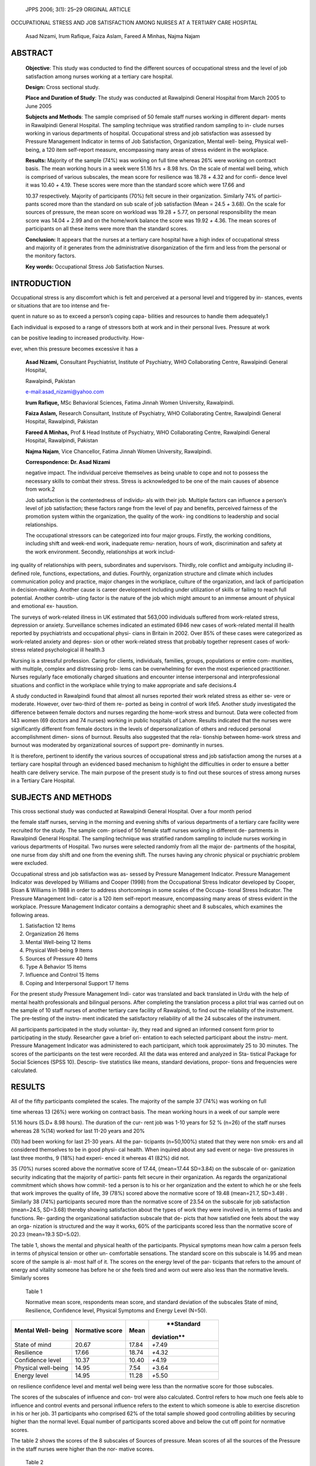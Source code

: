    JPPS 2006; 3(1): 25–29 ORIGINAL ARTICLE

OCCUPATIONAL STRESS AND JOB SATISFACTION AMONG NURSES AT A TERTIARY CARE
HOSPITAL

   Asad Nizami, Irum Rafique, Faiza Aslam, Fareed A Minhas, Najma Najam

ABSTRACT
========

   **Objective**: This study was conducted to find the different sources
   of occupational stress and the level of job satisfaction among nurses
   working at a tertiary care hospital.

   **Design:** Cross sectional study.

   **Place and Duration of Study**: The study was conducted at
   Rawalpindi General Hospital from March 2005 to June 2005

   **Subjects and Methods**: The sample comprised of 50 female staff
   nurses working in different depart- ments in Rawalpindi General
   Hospital. The sampling technique was stratified random sampling to
   in- clude nurses working in various departments of hospital.
   Occupational stress and job satisfaction was assessed by Pressure
   Management Indicator in terms of Job Satisfaction, Organization,
   Mental well- being, Physical well-being, a 120 item self-report
   measure, encompassing many areas of stress evident in the workplace.

   **Results:** Majority of the sample (74%) was working on full time
   whereas 26% were working on contract basis. The mean working hours in
   a week were 51.16 hrs *+* 8.98 hrs. On the scale of mental well
   being, which is comprised of various subscales, the mean score for
   resilience was 18.78 *+* 4.32 and for confi- dence level it was 10.40
   *+* 4.19. These scores were more than the standard score which were
   17.66 and

   10.37 respectively. Majority of participants (70%) felt secure in
   their organization. Similarly 74% of partici- pants scored more than
   the standard on sub scale of job satisfaction (Mean = 24.5 *+* 3.68).
   On the scale for sources of pressure, the mean score on workload was
   19.28 *+* 5.77, on personal responsibility the mean score was 14.04
   *+* 2.99 and on the home/work balance the score was 19.92 *+* 4.36.
   The mean scores of participants on all these items were more than the
   standard scores.

   **Conclusion:** It appears that the nurses at a tertiary care
   hospital have a high index of occupational stress and majority of it
   generates from the administrative disorganization of the firm and
   less from the personal or the monitory factors.

   **Key words:** Occupational Stress Job Satisfaction Nurses.

INTRODUCTION
============

Occupational stress is any discomfort which is felt and perceived at a
personal level and triggered by in- stances, events or situations that
are too intense and fre-

quent in nature so as to exceed a person’s coping capa- bilities and
resources to handle them adequately.1

Each individual is exposed to a range of stressors both at work and in
their personal lives. Pressure at work

can be positive leading to increased productivity. How-

ever, when this pressure becomes excessive it has a

   **Asad Nizami,** Consultant Psychiatrist, Institute of Psychiatry,
   WHO Collaborating Centre, Rawalpindi General Hospital,

   Rawalpindi, Pakistan

   `e-mail:asad_nizami@yahoo.com <mailto:asad_nizami@yahoo.com>`__

   **Irum Rafique,** MSc Behavioral Sciences, Fatima Jinnah Women
   University, Rawalpindi.

   **Faiza Aslam,** Research Consultant, Institute of Psychiatry, WHO
   Collaborating Centre, Rawalpindi General Hospital, Rawalpindi,
   Pakistan

   **Fareed A Minhas,** Prof & Head Institute of Psychiatry, WHO
   Collaborating Centre, Rawalpindi General Hospital, Rawalpindi,
   Pakistan

   **Najma Najam**, Vice Chancellor, Fatima Jinnah Women University,
   Rawalpindi.

   **Correspondence: Dr. Asad Nizami**

   negative impact. The individual perceive themselves as being unable
   to cope and not to possess the necessary skills to combat their
   stress. Stress is acknowledged to be one of the main causes of
   absence from work.2

   Job satisfaction is the contentedness of individu- als with their
   job. Multiple factors can influence a person’s level of job
   satisfaction; these factors range from the level of pay and benefits,
   perceived fairness of the promotion system within the organization,
   the quality of the work- ing conditions to leadership and social
   relationships.

   The occupational stressors can be categorized into four major groups.
   Firstly, the working conditions, including shift and week-end work,
   inadequate remu- neration, hours of work, discrimination and safety
   at the work environment. Secondly, relationships at work includ-

ing quality of relationships with peers, subordinates and supervisors.
Thirdly, role conflict and ambiguity including ill-defined role,
functions, expectations, and duties. Fourthly, organization structure
and climate which includes communication policy and practice, major
changes in the workplace, culture of the organization, and lack of
participation in decision-making. Another cause is career development
including under utilization of skills or failing to reach full
potential. Another contrib- uting factor is the nature of the job which
might amount to an immense amount of physical and emotional ex-
haustion.

The surveys of work-related illness in UK estimated that 563,000
individuals suffered from work-related stress, depression or anxiety.
Surveillance schemes indicated an estimated 6946 new cases of
work-related mental ill health reported by psychiatrists and
occupational physi- cians in Britain in 2002. Over 85% of these cases
were categorized as work-related anxiety and depres- sion or other
work-related stress that probably together represent cases of
work-stress related psychological ill health.3

Nursing is a stressful profession. Caring for clients, individuals,
families, groups, populations or entire com- munities, with multiple,
complex and distressing prob- lems can be overwhelming for even the most
experienced practitioner. Nurses regularly face emotionally charged
situations and encounter intense interpersonal and interprofessional
situations and conflict in the workplace while trying to make
appropriate and safe decisions.4

A study conducted in Rawalpindi found that almost all nurses reported
their work related stress as either se- vere or moderate. However, over
two-third of them re- ported as being in control of work life5. Another
study investigated the difference between female doctors and nurses
regarding the home-work stress and burnout. Data were collected from 143
women (69 doctors and 74 nurses) working in public hospitals of Lahore.
Results indicated that the nurses were significantly different from
female doctors in the levels of depersonalization of others and reduced
personal accomplishment dimen- sions of burnout. Results also suggested
that the rela- tionship between home-work stress and burnout was
moderated by organizational sources of support pre- dominantly in
nurses.

It is therefore, pertinent to identify the various sources of
occupational stress and job satisfaction among the nurses at a tertiary
care hospital through an evidenced based mechanism to highlight the
difficulties in order to ensure a better health care delivery service.
The main purpose of the present study is to find out these sources of
stress among nurses in a Tertiary Care Hospital.

SUBJECTS AND METHODS
====================

This cross sectional study was conducted at Rawalpindi General Hospital.
Over a four month period

the female staff nurses, serving in the morning and evening shifts of
various departments of a tertiary care facility were recruited for the
study. The sample com- prised of 50 female staff nurses working in
different de- partments in Rawalpindi General Hospital. The sampling
technique was stratified random sampling to include nurses working in
various departments of Hospital. Two nurses were selected randomly from
all the major de- partments of the hospital, one nurse from day shift
and one from the evening shift. The nurses having any chronic physical
or psychiatric problem were excluded.

Occupational stress and job satisfaction was as- sessed by Pressure
Management Indicator. Pressure Management Indicator was developed by
Williams and Cooper (1998) from the Occupational Stress Indicator
developed by Cooper, Sloan & Williams in 1988 in order to address
shortcomings in some scales of the Occupa- tional Stress Indicator. The
Pressure Management Indi- cator is a 120 item self-report measure,
encompassing many areas of stress evident in the workplace. Pressure
Management Indicator contains a demographic sheet and 8 subscales, which
examines the following areas.

1. Satisfaction 12 Items

2. Organization 26 Items

3. Mental Well-being 12 Items

4. Physical Well-being 9 Items

5. Sources of Pressure 40 Items

6. Type A Behavior 15 Items

7. Influence and Control 15 Items

8. Coping and Interpersonal Support 17 Items

For the present study Pressure Management Indi- cator was translated and
back translated in Urdu with the help of mental health professionals and
bilingual persons. After completing the translation process a pilot
trial was carried out on the sample of 10 staff nurses of another
tertiary care facility of Rawalpindi, to find out the reliability of the
instrument. The pre-testing of the instru- ment indicated the
satisfactory reliability of all the 24 subscales of the instrument.

All participants participated in the study voluntar- ily, they read and
signed an informed consent form prior to participating in the study.
Researcher gave a brief ori- entation to each selected participant about
the instru- ment. Pressure Management Indicator was administered to each
participant, which took approximately 25 to 30 minutes. The scores of
the participants on the test were recorded. All the data was entered and
analyzed in Sta- tistical Package for Social Sciences (SPSS 10).
Descrip- tive statistics like means, standard deviations, propor- tions
and frequencies were calculated.

RESULTS
=======

All of the fifty participants completed the scales. The majority of the
sample 37 (74%) was working on full

time whereas 13 (26%) were working on contract basis. The mean working
hours in a week of our sample were

51.16 hours (S.D\ *+* 8.98 hours). The duration of the cur- rent job was
1-10 years for 52 % (n=26) of the staff nurses whereas 28 %(14) worked
for last 11-20 years and 20%

(10) had been working for last 21-30 years. All the par- ticipants
(n=50,100%) stated that they were non smok- ers and all considered
themselves to be in good physi- cal health. When inquired about any sad
event or nega- tive pressures in last three months, 9 (18%) had experi-
enced it whereas 41 (82%) did not.

35 (70%) nurses scored above the normative score of 17.44, (mean=17.44
SD=3.84) on the subscale of or- ganization security indicating that the
majority of partici- pants felt secure in their organization. As regards
the organizational commitment which shows how commit- ted a person is to
his or her organization and the extent to which he or she feels that
work improves the quality of life, 39 (78%) scored above the normative
score of 19.48 (mean=21.7, SD=3.49) . Similarly 38 (74%) participants
secured more than the normative score of 23.54 on the subscale for job
satisfaction (mean=24.5, SD=3.68) thereby showing satisfaction about the
types of work they were involved in, in terms of tasks and functions.
Re- garding the organizational satisfaction subscale that de- picts that
how satisfied one feels about the way an orga- nization is structured
and the way it works, 60% of the participants scored less than the
normative score of 20.23 (mean=19.3 SD=5.02).

The table 1, shows the mental and physical health of the participants.
Physical symptoms mean how calm a person feels in terms of physical
tension or other un- comfortable sensations. The standard score on this
subscale is 14.95 and mean score of the sample is al- most half of it.
The scores on the energy level of the par- ticipants that refers to the
amount of energy and vitality someone has before he or she feels tired
and worn out were also less than the normative levels. Similarly scores

   Table 1

   Normative mean score, respondents mean score, and standard deviation
   of the subscales State of mind, Resilience, Confidence level,
   Physical Symptoms and Energy Level (N=50).

+-------------------------+----------------+----------+---------------+
|    **Mental Well-       |    **Normative |          |    **Standard |
|    being**              |    score**     | **Mean** |               |
|                         |                |          |   deviation** |
+=========================+================+==========+===============+
|    State of mind        | 20.67          |    17.84 |    *+*\ 7.49  |
+-------------------------+----------------+----------+---------------+
|    Resilience           | 17.66          |    18.74 |    *+*\ 4.32  |
+-------------------------+----------------+----------+---------------+
|    Confidence level     | 10.37          |    10.40 |    *+*\ 4.19  |
+-------------------------+----------------+----------+---------------+
|    Physical well-being  | 14.95          |    7.54  |    *+*\ 3.64  |
+-------------------------+----------------+----------+---------------+
|    Energy level         | 14.95          |    11.28 |    *+*\ 5.50  |
+-------------------------+----------------+----------+---------------+

on resilience confidence level and mental well being were less than the
normative score for those subscales.

The scores of the subscales of influence and con- trol were also
calculated. Control refers to how much one feels able to influence and
control events and personal influence refers to the extent to which
someone is able to exercise discretion in his or her job. 31
participants who comprised 62% of the total sample showed good
controlling abilities by securing higher than the normal level. Equal
number of participants scored above and below the cut off point for
normative scores.

The table 2 shows the scores of the 8 subscales of Sources of pressure.
Mean scores of all the sources of the Pressure in the staff nurses were
higher than the nor- mative scores.

   Table 2

   Normative mean score, respondent’s mean score, and standard deviation
   of the subscales of the Section Sources of Pressure in Nurses.
   (N=50).

+-------------------------+----------------+----------+---------------+
|    **Sources of         |    **Normative | **Mean** |    **Standard |
|    pressure**           |    score**     |          |               |
|                         |                |          |   deviation** |
+=========================+================+==========+===============+
|    Workload             |    17.79       | 19.28    |    *+*\ 5.77  |
+-------------------------+----------------+----------+---------------+
|    Relationships        |    25.46       | 27.74    |    *+*\ 7.84  |
+-------------------------+----------------+----------+---------------+
|    Recognition          |    12.49       | 13.76    |    *+*\ 4.43  |
+-------------------------+----------------+----------+---------------+
|    Organization climate |    13.02       | 15.28    |    *+*\ 3.58  |
+-------------------------+----------------+----------+---------------+
|    Personal             |    12.26       | 14.04    |    *+*\ 2.99  |
|    responsibility       |                |          |               |
+-------------------------+----------------+----------+---------------+
|    Managerial role      |    9.54        | 11.10    |    *+*\ 3.65  |
+-------------------------+----------------+----------+---------------+
|    Home / work balance  |    13.92       | 19.92    |    *+*\ 4.36  |
+-------------------------+----------------+----------+---------------+
|    Daily hassles        |    11.41       | 12.94    |    *+*\ 4.17  |
+-------------------------+----------------+----------+---------------+

The scores for the subscales of the section coping and interpersonal
support were also calculated where problem focus refers to the extent to
which one plans ahead and manages his or her time to deal with prob-
lems. 38 (76%) of the participants scored above the nor- mative score.
Normative Score is 24.52 and the mean score of staff nurses on this
subscale is 25.32. Life/work balance means the extent to which a person
is able to separate home from work and not let things get to him or her.
The normative score on this subscale is 16.90 and only 9 (18%) of the
staff nurses scores were above the normative score. Social support
refers to the help one gets by discussing problems or situations with
other people. The normative score on social support is 10.75

   Table 3

   Normative mean score, respondents mean score, and standard deviation
   of the subscales of Problem focus, Life / Work balance, and

   Social Support. (N=50).

+-------------------------+----------------+----------+---------------+
|    **Coping and         |    **Normative | **Mean** |    **Standard |
|    interpersonal        |    score**     |          |               |
|    support**            |                |          |   deviation** |
+=========================+================+==========+===============+
|    Problem focus        |    24.52       | 25.32    |    *+*\ 3.52  |
+-------------------------+----------------+----------+---------------+
|    Life/work balance    |    16.90       | 15.46    |    *+*\ 2.62  |
+-------------------------+----------------+----------+---------------+
|    Social support       |    10.75       | 11.74    |    *+*\ 2.61  |
+-------------------------+----------------+----------+---------------+

and only 17 (34%) participants scored less than the nor- mative scores.

DISCUSSION
==========

The present study was conducted to identify vari- ous sources of
occupational stress among nurses in a tertiary care hospital. Pressure
Management Indicator was used as an instrument to highlight the
different sources of occupational stress among staff nurses in a
standardized manner.

The high scores regarding the satisfaction with the organization,
indicates that the staff nurses feel satisfied about the types of work
they are involved in, in terms of tasks and functions. Majority felt
satisfied with their ac- tual job, the type of work they are doing or
the work they are required to perform. However they were unsatisfied
with the style of supervision that their supervisors use and the way
conflicts are resolved in the hospital. Appar- ently discrimination in
our hospital environments between the administrators, clinical and the
para- medical staff underlies the poor quality health ser- vice outcome.
It is well documented that undesirable work schedules, lack of autonomy,
and lack of input into decision-making can affect satisfaction with
super- visors. 6

When questioned about the Organizational aspects, majority felt secure
about the stability of their organization and level of job security.
They be- lieved that their job improved their quality of life despite
many sources of pressure. Lack of com- munication and cooperation
between professionals was major sources of distress and dissatisfaction
among nurses.

It is a common practice to assess the physical health of the health care
providers but the assessment of their mental health has generally been
ignored. Fewer years of experience, negative family and friend support,
and negative total work satisfaction were found to be sig- nificant
predictors of psychological ill health among nurses7 . The assessment of
the mental health of the

   nurses showed that majority were anxious and felt upset.

   The physical health parameters showed lower than normal scores
   indicating that the participants may have some feeling of physical
   discomfort. They felt that they had less energy and were more tired.
   This again raises the question that despite medical examination which
   is done yearly as per official protocol and indicating no
   abnormality, could exhaustion be a somatic pre- sentation of the
   underlying deteriorating mental health culminating into anxiety and
   depressive symptoms?

   Higher scores on the impatience and feeling an- gry when they could
   not get things done on time or when they were kept them waiting may
   indicate that the re- spondents had some type A personality traits.
   Studies indicate that Type A scores are correlated positively with
   scores on burnout and negatively with ratings of job sat-
   isfaction8,9.

Exploring the internal strengths and the coping skills indicates that
the staff nurses do more use of prob- lem focusing. Majority try to deal
with the situation ob- jectively in an unemotional way. The majority use
effec- tive time management to plan ahead. Coping and job satisfaction
appear to be reciprocally related 4,10 . On a personal level there was
more use of social support and majority talked to an understanding
friend. The nurses’ common coping mechanisms included problem solving,
social support and avoidance. Perceived control appears to be an
important mediator of occupational stress. Coping and job satisfaction
appear to be recipro- cally related.

   It can be concluded that the nurses working at a tertiary care
   hospital encounter various occupational stresses, which can affect
   their job satisfaction and pro- fessional capabilities. Sources of
   occupational stress are clinical workload, difficulty in
   relationships, poor recog- nition of handwork, non conducive
   organizational climate, immense personal responsibility, managerial
   role difficulties, home/work imbalances and daily has- sles. Sources
   of satisfaction included organizational security, organizational
   commitment, job satisfaction, personal influence and control but a
   general dissatisfac- tion with the organizational functioning or the
   monitory factors.

REFERENCES
==========

1.  Malta. Stress at Work. A Concept in Stress. Human Factors Limited.
    Business Psychology and Strategy Development 2004.

2.  Mead R. What is Stress? Roger Mead Associates, Stress Management,
    Coaching and Training for Indi- viduals and Groups 2000.

3.  Occupational Stress Statistics Information Sheet. Health and Safety
    Highlights Publications 2003.

4.  Parikh P, Taukari A, Bhattacharya T. Occupational Stress and Coping
    among Nurses. J Health Manag, 2004; 6: 115-27.

5.  Shaikh MA. Career Satisfaction among Nurses. J Coll Physicians Surg
    Pak 2004; 14: 750-9.

6.  Joseph, Deshpande. The Impact of Ethical Climate on Job Satisfaction
    of Nurses. Health Care Manag Rev 1997; Vol No: 76-81.

7.  Arafa, Nazel, Ibrahim, Attia. Predictors of psychologi- cal
    well-being of nurses in Alexandria, Egypt. Nurs Pract 2003; 5:
    313-20.

8.  Virk, Kumar C. Occupational stress and work motiva- tion in relation
    to age, job level and type-A behavior in nursing professionals. J
    Indian Academy Applied Psychol 2001; 27: 51-5.

9.  Lavanco. Burnout syndrome and type A behavior in nurses and teachers
    in Sicily\ *.* J Psychol Health 1997; 2: 523-8.

10. Rout. Stress amongst district nurses: a preliminary investigation. J
       Clin Nursing. 2000; 2. 303-9
